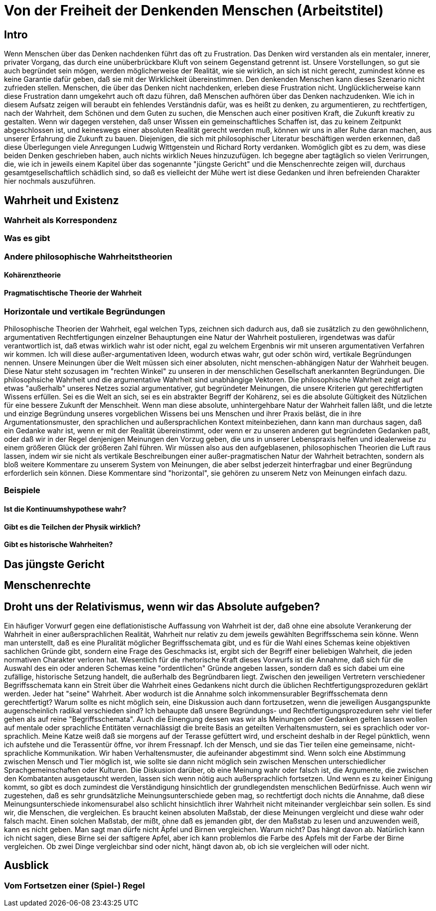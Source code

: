 = Von der Freiheit der Denkenden Menschen (Arbeitstitel)

== Intro
Wenn Menschen über das Denken nachdenken führt das oft zu Frustration. Das Denken wird verstanden als ein mentaler, innerer, privater Vorgang, das durch eine unüberbrückbare Kluft von seinem Gegenstand getrennt ist. Unsere Vorstellungen, so gut sie auch begründet sein mögen, werden möglicherweise der Realität, wie sie wirklich, an sich ist nicht gerecht, zumindest könne es keine Garantie dafür geben, daß sie mit der Wirklichkeit übereinstimmen. Den denkenden Menschen kann dieses Szenario nicht zufrieden stellen. Menschen, die über das Denken nicht nachdenken, erleben diese Frustration nicht. Unglücklicherweise kann diese Frustration dann umgekehrt auch oft dazu führen, daß Menschen aufhören über das Denken nachzudenken. Wie ich in diesem Aufsatz zeigen will beraubt ein fehlendes Verständnis dafür, was es heißt zu denken, zu argumentieren, zu rechtfertigen, nach der Wahrheit, dem Schönen und dem Guten zu suchen, die Menschen auch einer positiven Kraft, die Zukunft kreativ zu gestalten. Wenn wir dagegen verstehen, daß unser Wissen ein gemeinschaftliches Schaffen ist, das zu keinem Zeitpunkt abgeschlossen ist, und keineswegs einer absoluten Realität gerecht werden muß, können wir uns in aller Ruhe daran machen, aus unserer Erfahrung die Zukunft zu bauen.
Diejenigen, die sich mit philosophischer Literatur beschäftigen werden erkennen, daß diese Überlegungen viele Anregungen Ludwig Wittgenstein und Richard Rorty verdanken. Womöglich gibt es zu dem, was diese beiden Denken geschrieben haben, auch nichts wirklich Neues hinzuzufügen. Ich begegne aber tagtäglich so vielen Verirrungen, die, wie ich in jeweils einem Kapitel über das sogenannte "jüngste Gericht" und die Menschenrechte zeigen will, durchaus gesamtgesellschaftlich schädlich sind, so daß es vielleicht der Mühe wert ist diese Gedanken und ihren befreienden Charakter hier nochmals auszuführen.

== Wahrheit und Existenz

=== Wahrheit als Korrespondenz

=== Was es gibt

=== Andere philosophische Wahrheitstheorien

==== Kohärenztheorie

==== Pragmatischtische Theorie der Wahrheit

=== Horizontale und vertikale Begründungen
Philosophische Theorien der Wahrheit, egal welchen Typs, zeichnen sich dadurch aus, daß sie zusätzlich zu den gewöhnlichenn, argumentativen Rechtfertigungen einzelner Behauptungen eine Natur der Wahrheit postulieren, irgendetwas was dafür verantwortlich ist, daß etwas wirklich wahr ist oder nicht, egal zu welchem Ergenbnis wir mit unseren argumentativen Verfahren wir kommen. Ich will diese außer-argumentativen Ideen, wodurch etwas wahr, gut oder schön wird, vertikale Begründungen nennen. Unsere Meinungen über die Welt müssen sich einer absoluten, nicht menschen-abhängigen Natur der Wahrheit beugen. Diese Natur steht sozusagen im "rechten Winkel" zu unseren in der menschlichen Gesellschaft anerkannten Begründungen. Die philosophsiche Wahrheit und die argumentative Wahrheit sind unabhängige Vektoren. Die philosophische  Wahrheit zeigt auf etwas "außerhalb" unseres Netzes sozial argumentativer, gut begründeter Meinungen, die unsere Kriterien gut gerechtfertigten Wissens erfüllen. Sei es die Welt an sich, sei es ein abstrakter Begriff der Kohärenz, sei es die absolute Gültigkeit des Nützlichen für eine bessere Zukunft der Menschheit.
Wenn man diese absolute, unhintergehbare Natur der Wahrheit fallen läßt, und die letzte und einzige Begründung unseres vorgeblichen Wissens bei uns Menschen und ihrer Praxis beläst, die in ihre Argumentationsmuster, den sprachlichen und außersprachlichen Kontext miteinbeziehen, dann kann man durchaus sagen, daß ein Gedanke wahr ist, wenn er mit der Realität übereinstimmt, oder wenn er zu unseren anderen gut begründeten Gedanken paßt, oder daß wir in der Regel denjenigen Meinungen den Vorzug geben, die uns in unserer Lebenspraxis helfen und idealerweise zu einem größeren Glück der größeren Zahl führen. Wir müssen also aus den aufgeblasenen, philosophischen Theorien die Luft raus lassen, indem wir sie nicht als vertikale Beschreibungen einer außer-pragmatischen Natur der Wahrheit betrachten, sondern als bloß weitere Kommentare zu unserem System von Meinungen, die aber selbst jederzeit hinterfragbar und einer Begründung erforderlich sein können. Diese Kommentare sind "horizontal", sie gehören zu unserem Netz von Meinungen einfach dazu. 

=== Beispiele

==== Ist die Kontinuumshypothese wahr?

==== Gibt es die Teilchen der Physik wirklich?

==== Gibt es historische Wahrheiten?

== Das jüngste Gericht

== Menschenrechte

== Droht uns der Relativismus, wenn wir das Absolute aufgeben?
Ein häufiger Vorwurf gegen eine deflationistische Auffassung von Wahrheit ist der, daß ohne eine absolute Verankerung der Wahrheit in einer außersprachlichen Realität, Wahrheit nur relativ zu dem jeweils gewählten Begriffsschema sein könne. Wenn man unterstellt, daß es eine Pluralität möglicher Begriffsschemata gibt, und es für die Wahl eines Schemas keine objektiven sachlichen Gründe gibt, sondern eine Frage des Geschmacks ist, ergibt sich der Begriff einer beliebigen Wahrheit, die jeden normativen Charakter verloren hat. Wesentlich für die rhetorische Kraft dieses Vorwurfs ist die Annahme, daß sich für die Auswahl des ein oder anderen Schemas keine "ordentlichen" Gründe angeben lassen, sondern daß es sich dabei um eine zufällige, historische Setzung handelt, die außerhalb des Begründbaren liegt. Zwischen den jeweiligen Vertretern verschiedener Begriffsschemata kann ein Streit über die Wahrheit eines Gedankens nicht durch die üblichen Rechtfertigungsprozeduren geklärt werden. Jeder hat "seine" Wahrheit.
Aber wodurch ist die Annahme solch inkommensurabler Begriffsschemata denn gerechtfertigt? Warum sollte es nicht möglich sein, eine Diskussion auch dann fortzusetzen, wenn die jeweiligen Ausgangspunkte augenscheinlich radikal verschieden sind? Ich behaupte daß unsere Begründungs- und Rechtfertigungsprozeduren sehr viel tiefer gehen als auf reine "Begriffsschemata". Auch die Einengung dessen was wir als Meinungen oder Gedanken gelten lassen wollen auf mentale oder sprachliche Entitäten vernachlässigt die breite Basis an geteilten Verhaltensmustern, sei es sprachlich oder vor-sprachlich. Meine Katze weiß daß sie morgens auf der Terasse gefüttert wird, und erscheint deshalb in der Regel pünktlich, wenn ich aufstehe und die Terassentür öffne, vor ihrem Fressnapf. Ich der Mensch, und sie das Tier teilen eine gemeinsame, nicht-sprachliche Kommunikation. Wir haben Verhaltensmuster, die aufeinander abgestimmt sind. Wenn solch eine Abstimmung zwischen Mensch und Tier möglich ist, wie sollte sie dann nicht möglich sein zwischen Menschen unterschiedlicher Sprachgemeinschaften oder Kulturen. Die Diskusion darüber, ob eine Meinung wahr oder falsch ist, die Argumente, die zwischen den Kombatanten ausgetauscht werden, lassen sich wenn nötig auch außersprachlich fortsetzen. Und wenn es zu keiner Einigung kommt, so gibt es doch zumindest die Verständigung hinsichtlich der grundlegendsten menschlichen Bedürfnisse.
Auch wenn wir zugestehen, daß es sehr grundsätzliche Meinungsunterschiede geben mag, so rechtfertigt doch nichts die Annahme, daß diese Meinungsunterschiede inkomensurabel also schlicht hinsichtlich ihrer Wahrheit nicht miteinander vergleichbar sein sollen. Es sind wir, die Menschen, die vergleichen. Es braucht keinen absoluten Maßstab, der diese Meinungen vergleicht und diese wahr oder falsch macht. Einen solchen Maßstab, der mißt, ohne daß es jemanden gibt, der den Maßstab zu lesen und anzuwenden weiß, kann es nicht geben.
Man sagt man dürfe nicht Äpfel und Birnen vergleichen. Warum nicht? Das hängt davon ab. Natürlich kann ich nicht sagen, diese Birne sei der saftigere Apfel, aber ich kann problemlos die Farbe des Apfels mit der Farbe der Birne vergleichen. Ob zwei Dinge vergleichbar sind oder nicht, hängt davon ab, ob ich sie vergleichen will oder nicht.

== Ausblick

=== Vom Fortsetzen einer (Spiel-) Regel